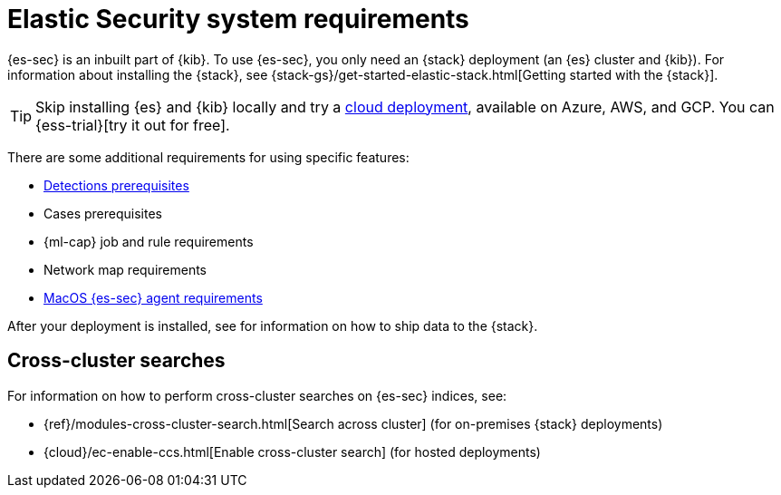 [[sec-requirements]]
= Elastic Security system requirements

{es-sec} is an inbuilt part of {kib}. To use {es-sec}, you only need an {stack}
deployment (an {es} cluster and {kib}). For information about installing the 
{stack}, see
{stack-gs}/get-started-elastic-stack.html[Getting started with the {stack}].

[TIP]
==============
Skip installing {es} and {kib} locally and try a
https://www.elastic.co/cloud/elasticsearch-service[cloud deployment],
available on Azure, AWS, and GCP. You can {ess-trial}[try it out for free].
==============

There are some additional requirements for using specific features:

* <<detections-permissions, Detections prerequisites>>
* Cases prerequisites
* {ml-cap} job and rule requirements
* Network map requirements
* <<sensor-full-disk-access, MacOS {es-sec} agent requirements>>

// to do: Ben add link
After your deployment is installed, see for information on how
to ship data to the {stack}.

[discrete]
== Cross-cluster searches

For information on how to perform cross-cluster searches on {es-sec}
indices, see:

* {ref}/modules-cross-cluster-search.html[Search across cluster]
(for on-premises {stack} deployments)
* {cloud}/ec-enable-ccs.html[Enable cross-cluster search] (for hosted deployments)
